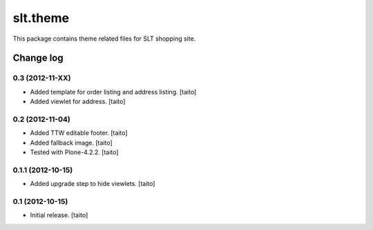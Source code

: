 =========
slt.theme
=========

This package contains theme related files for SLT shopping site.

Change log
----------

0.3 (2012-11-XX)
================

- Added template for order listing and address listing. [taito]
- Added viewlet for address. [taito]

0.2 (2012-11-04)
================

- Added TTW editable footer. [taito]
- Added fallback image. [taito]
- Tested with Plone-4.2.2. [taito]


0.1.1 (2012-10-15)
==================

- Added upgrade step to hide viewlets. [taito]


0.1 (2012-10-15)
================

- Initial release. [taito]
